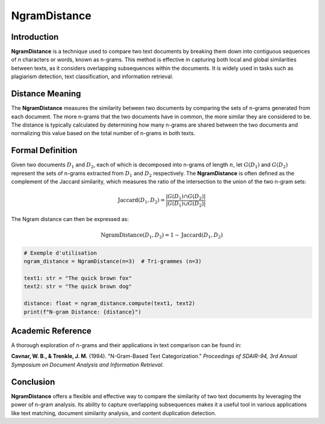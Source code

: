 NgramDistance
=============

Introduction
------------
**NgramDistance** is a technique used to compare two text documents by breaking them down into contiguous sequences of *n* characters or words, known as n-grams. This method is effective in capturing both local and global similarities between texts, as it considers overlapping subsequences within the documents. It is widely used in tasks such as plagiarism detection, text classification, and information retrieval.

Distance Meaning
----------------
The **NgramDistance** measures the similarity between two documents by comparing the sets of n-grams generated from each document. The more n-grams that the two documents have in common, the more similar they are considered to be. The distance is typically calculated by determining how many n-grams are shared between the two documents and normalizing this value based on the total number of n-grams in both texts.

Formal Definition
-----------------
Given two documents :math:`D_1` and :math:`D_2`, each of which is decomposed into n-grams of length :math:`n`, let :math:`G(D_1)` and :math:`G(D_2)` represent the sets of n-grams extracted from :math:`D_1` and :math:`D_2` respectively. The **NgramDistance** is often defined as the complement of the Jaccard similarity, which measures the ratio of the intersection to the union of the two n-gram sets:

.. math::
   \text{Jaccard}(D_1, D_2) = \frac{|G(D_1) \cap G(D_2)|}{|G(D_1) \cup G(D_2)|}

The Ngram distance can then be expressed as:

.. math::
   \text{NgramDistance}(D_1, D_2) = 1 - \text{Jaccard}(D_1, D_2)

.. code-block:: python

   # Exemple d'utilisation
   ngram_distance = NgramDistance(n=3)  # Tri-grammes (n=3)

   text1: str = "The quick brown fox"
   text2: str = "The quick brown dog"

   distance: float = ngram_distance.compute(text1, text2)
   print(f"N-gram Distance: {distance}")

Academic Reference
------------------
A thorough exploration of n-grams and their applications in text comparison can be found in:

**Cavnar, W. B., & Trenkle, J. M.** (1994). "N-Gram-Based Text Categorization." *Proceedings of SDAIR-94, 3rd Annual Symposium on Document Analysis and Information Retrieval*.

Conclusion
----------
**NgramDistance** offers a flexible and effective way to compare the similarity of two text documents by leveraging the power of n-gram analysis. Its ability to capture overlapping subsequences makes it a useful tool in various applications like text matching, document similarity analysis, and content duplication detection.

